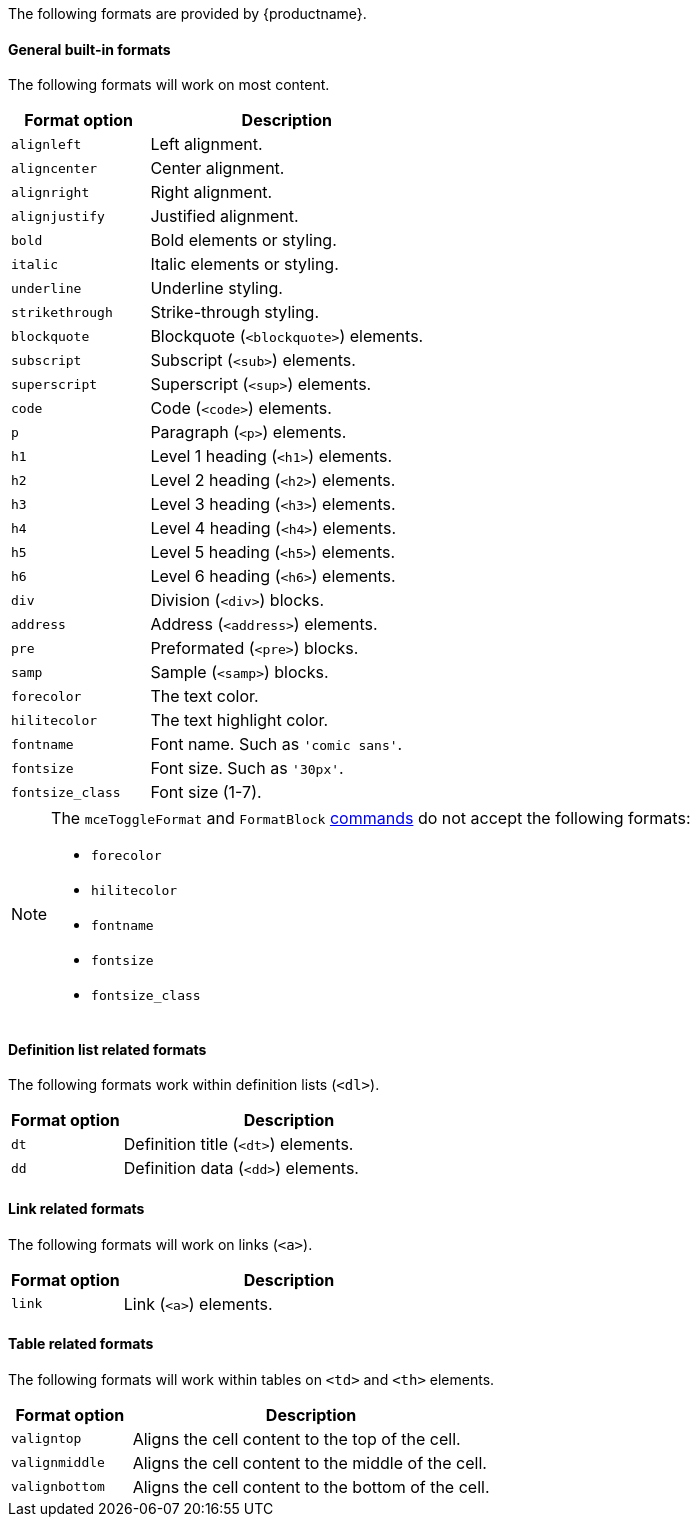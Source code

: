 The following formats are provided by {productname}.

==== General built-in formats

The following formats will work on most content.

[cols="1,2",options="header"]
|===
|Format option |Description
|`+alignleft+` |Left alignment.
|`+aligncenter+` |Center alignment.
|`+alignright+` |Right alignment.
|`+alignjustify+` |Justified alignment.
|`+bold+` |Bold elements or styling.
|`+italic+` |Italic elements or styling.
|`+underline+` |Underline styling.
|`+strikethrough+` |Strike-through styling.
|`+blockquote+` |Blockquote (`+<blockquote>+`) elements.
|`+subscript+` |Subscript (`+<sub>+`) elements.
|`+superscript+` |Superscript (`+<sup>+`) elements.
|`+code+` |Code (`+<code>+`) elements.
|`+p+` |Paragraph (`+<p>+`) elements.
|`+h1+` |Level 1 heading (`+<h1>+`) elements.
|`+h2+` |Level 2 heading (`+<h2>+`) elements.
|`+h3+` |Level 3 heading (`+<h3>+`) elements.
|`+h4+` |Level 4 heading (`+<h4>+`) elements.
|`+h5+` |Level 5 heading (`+<h5>+`) elements.
|`+h6+` |Level 6 heading (`+<h6>+`) elements.
|`+div+` |Division (`+<div>+`) blocks.
|`+address+` |Address (`+<address>+`) elements.
|`+pre+` |Preformated (`+<pre>+`) blocks.
|`+samp+` |Sample (`+<samp>+`) blocks.
|`+forecolor+` |The text color.
|`+hilitecolor+` |The text highlight color.
|`+fontname+` |Font name. Such as `+'comic sans'+`.
|`+fontsize+` |Font size. Such as `+'30px'+`.
|`+fontsize_class+` |Font size (1-7).
|===

[NOTE]
====
The `+mceToggleFormat+` and `+FormatBlock+` xref:editor-command-identifiers.adoc[commands] do not accept the following formats:

* `+forecolor+`
* `+hilitecolor+`
* `+fontname+`
* `+fontsize+`
* `+fontsize_class+`
====

==== Definition list related formats

The following formats work within definition lists (`+<dl>+`).

[cols="1,3",options="header"]
|===
|Format option |Description
|`+dt+` |Definition title (`+<dt>+`) elements.
|`+dd+` |Definition data (`+<dd>+`) elements.
|===

==== Link related formats

The following formats will work on links (`+<a>+`).

[cols="1,3",options="header"]
|===
|Format option |Description
|`+link+` |Link (`+<a>+`) elements.
|===

==== Table related formats

The following formats will work within tables on `+<td>+` and `+<th>+` elements.

[cols="1,3",options="header"]
|===
|Format option |Description
|`+valigntop+` |Aligns the cell content to the top of the cell.
|`+valignmiddle+` |Aligns the cell content to the middle of the cell.
|`+valignbottom+` |Aligns the cell content to the bottom of the cell.
|===
